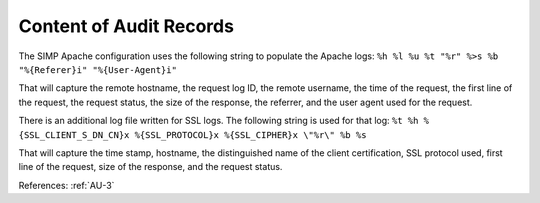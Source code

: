 Content of Audit Records
------------------------

The SIMP Apache configuration uses the following string to populate the Apache
logs: ``%h %l %u %t "%r" %>s %b "%{Referer}i" "%{User-Agent}i"``

That will capture the remote hostname, the request log ID, the remote username,
the time of the request, the first line of the request, the request status, the
size of the response, the referrer, and the user agent used for the request.

There is an additional log file written for SSL logs.  The following string is
used for that log: ``%t %h %{SSL_CLIENT_S_DN_CN}x %{SSL_PROTOCOL}x %{SSL_CIPHER}x \"%r\" %b %s``

That will capture the time stamp, hostname, the distinguished name of the client
certification, SSL protocol used, first line of the request, size of the
response, and the request status.

References: :ref:`AU-3`
